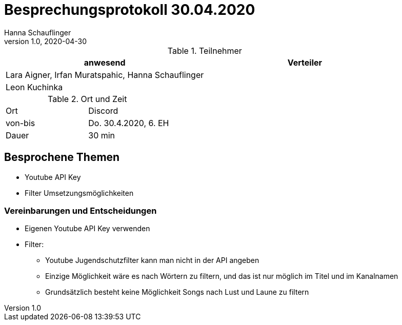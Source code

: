 = Besprechungsprotokoll 30.04.2020
Hanna Schauflinger
1.0, 2020-04-30
ifndef::imagesdir[:imagesdir: images]
:icons: font
//:toc: left

.Teilnehmer
|===
|anwesend |Verteiler

|Lara Aigner, Irfan Muratspahic, Hanna Schauflinger
|

|Leon Kuchinka
|
|===

.Ort und Zeit
[cols=2*]
|===
|Ort
|Discord

|von-bis
|Do. 30.4.2020, 6. EH
|Dauer
|30 min
|===

== Besprochene Themen

* Youtube API Key
* Filter Umsetzungsmöglichkeiten

=== Vereinbarungen und Entscheidungen

* Eigenen Youtube API Key verwenden
* Filter:
** Youtube Jugendschutzfilter kann man nicht in der API angeben
** Einzige Möglichkeit wäre es nach Wörtern zu filtern, und das ist nur möglich im Titel und im Kanalnamen
** Grundsätzlich besteht keine Möglichkeit Songs nach Lust und Laune zu filtern
